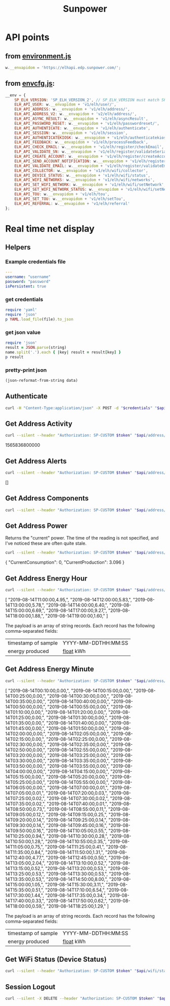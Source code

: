 #+TITLE: Sunpower
#+DESCRIPTION: Unofficial tests of apparent Sunpower API

[[https://codeclimate.com/github/jeffkowalski/sunpower/badges/gpa.svg]]

* API points
** from [[https://monitor.us.sunpower.com/v08122019100840/environment.js][environment.js]]
#+BEGIN_SRC javascript
w.__envapidom = 'https://elhapi.edp.sunpower.com/';
#+END_SRC

** from [[https://monitor.us.sunpower.com/v10162019041847/envcfg.js][envcfg.js]]:
#+BEGIN_SRC javascript
__env = {
    SP_ELH_VERSION: 'SP_ELH_VERSION_2', // SP_ELH_VERSION must match SP_ELH_VERSION lambda variable in ElhApi cloudformation
    ELH_API_USER: w.__envapidom + 'v1/elh/user/',
    ELH_API_ADDRESS: w.__envapidom + 'v1/elh/address/',
    ELH_API_ADDRESS_V2: w.__envapidom + 'v2/elh/address/',
    ELH_API_ASYNC_RESULT: w.__envapidom + 'v1/elh/asyncResult',
    ELH_API_PASSWORD_RESET: w.__envapidom + 'v1/elh/passwordreset/',
    ELH_API_AUTHENTICATE: w.__envapidom + 'v1/elh/authenticate',
    ELH_API_SESSION: w.__envapidom + 'v1/elh/session',
    ELH_API_AUTHENTICATEKIOSK: w.__envapidom + 'v1/elh/authenticatekiosk',
    ELH_API_FEEDBACK: w.__envapidom + 'v1/elh/processFeedback',
    ELH_API_CHECK_EMAIL: w.__envapidom + 'v1/elh/register/checkEmail',
    ELP_API_VALIDATE_SN: w.__envapidom + 'v1/elh/register/validateSerial/',
    ELH_API_CREATE_ACCOUNT: w.__envapidom + 'v1/elh/register/createAccount',
    ELH_API_SEND_ACCOUNT_NOTIFICATION: w.__envapidom + 'v1/elh/register/sendAccountNotification',
    ELH_API_VALIDATE_EMAIL: w.__envapidom + 'v1/elh/register/validateEmail',
    ELH_API_COLLECTOR: w.__envapidom + 'v1/elh/wifi/collector',
    ELH_API_DEVICE_STATUS: w.__envapidom + 'v1/elh/wifi/status',
    ELH_API_WIFI_NETWORKS: w.__envapidom + 'v1/elh/wifi/networks',
    ELH_API_SET_WIFI_NETWORK: w.__envapidom + 'v1/elh/wifi/setNetwork',
    ELH_API_SET_WIFI_NETWORK_STATUS: w.__envapidom + 'v1/elh/wifi/setNetwork/status',
    ELH_API_TOU: w.__envapidom + 'v1/elh/tou',
    ELH_API_SET_TOU: w.__envapidom + 'v1/elh/setTou',
    ELH_API_REFERRAL: w.__envapidom + 'v1/elh/referral'
};
#+END_SRC

* Real time net display
** Helpers
*** Example credentials file
#+BEGIN_SRC yaml
---
username: "username"
password: "password"
isPersistent: true
#+END_SRC

*** get credentials
#+NAME: get-credentials
#+BEGIN_SRC ruby :results raw silent :var file="/home/jeff/.credentials/sunpower.yaml"
require 'yaml'
require 'json'
p YAML.load_file(file).to_json
#+END_SRC

*** get json value
#+NAME: get-json-value
#+BEGIN_SRC ruby :results raw silent :var string="" :var name=""
require 'json'
result = JSON.parse(string)
name.split('.').each { |key| result = result[key] }
p result
#+END_SRC

*** pretty-print json
#+NAME: jq
#+BEGIN_SRC emacs-lisp :var data=""
(json-reformat-from-string data)
#+END_SRC

** Authenticate
#+NAME: Authenticate
#+BEGIN_SRC bash  :results raw replace drawer :var credentials=get-credentials(file="/home/jeff/.credentials/sunpower.yaml") :var api="https://elhapi.edp.sunpower.com/v1/elh"
curl -H "Content-Type:application/json" -X POST -d "$credentials" "$api/authenticate"
#+END_SRC

#+RESULTS: Authenticate

** Get Address Activity
#+NAME: AddressActivity
#+BEGIN_SRC sh :results raw replace drawer :var token=get-json-value(string=Authenticate,name="tokenID") :var address=get-json-value(string=Authenticate,name="addressId") :var api="https://elhapi.edp.sunpower.com/v1/elh" :post jq(data=*this*)
curl --silent --header "Authorization: SP-CUSTOM $token" "$api/address/$address/activity?async=false"
#+END_SRC

#+RESULTS: AddressActivity
:results:
1565836800000
:end:

** Get Address Alerts
#+NAME: Alerts
#+BEGIN_SRC sh :results raw replace drawer :var token=get-json-value(string=Authenticate,name="tokenID") :var address=get-json-value(string=Authenticate,name="addressId") :var api="https://elhapi.edp.sunpower.com/v1/elh" :post jq(data=*this*)
curl --silent --header "Authorization: SP-CUSTOM $token" "$api/address/$address/alerts?async=false"
#+END_SRC

#+RESULTS: Alerts
:results:
[]
:end:

** Get Address Components
#+NAME: Components
#+BEGIN_SRC sh :results raw replace drawer :var token=get-json-value(string=Authenticate,name="tokenID") :var address=get-json-value(string=Authenticate,name="addressId") :var api="https://elhapi.edp.sunpower.com/v1/elh" :post jq(data=*this*)
curl --silent --header "Authorization: SP-CUSTOM $token" "$api/address/$address/components"
#+END_SRC

#+RESULTS: Components

** Get Address Power
Returns the "current" power.  The time of the reading is not specified, and I've noticed these are often quite stale.

#+NAME: AddressPower
#+BEGIN_SRC sh :results raw replace drawer :var token=get-json-value(string=Authenticate,name="tokenID") :var address=get-json-value(string=Authenticate,name="addressId") :var api="https://elhapi.edp.sunpower.com/v1/elh" :post jq(data=*this*)
curl --silent --header "Authorization: SP-CUSTOM $token" "$api/address/$address/power?async=false"
#+END_SRC

#+RESULTS: AddressPower
:results:
{
    "CurrentConsumption": 0,
    "CurrentProduction": 3.096
}
:end:

** Get Address Energy Hour
#+NAME: AddressEnergyHour
#+BEGIN_SRC sh :results raw replace drawer :var token=get-json-value(string=Authenticate,name="tokenID") :var address=get-json-value(string=Authenticate,name="addressId") :var api="https://elhapi.edp.sunpower.com/v1/elh" :post jq(data=*this*)
curl --silent --header "Authorization: SP-CUSTOM $token" "$api/address/$address/energy/hour?async=false&startepm=1565805600000"
#+END_SRC

#+RESULTS: AddressEnergyHour
:results:
[
    "2019-08-14T11:00:00,4.95,",
    "2019-08-14T12:00:00,5.83,",
    "2019-08-14T13:00:00,5.78,",
    "2019-08-14T14:00:00,6.40,",
    "2019-08-14T15:00:00,6.69,",
    "2019-08-14T17:00:00,9.27,",
    "2019-08-14T18:00:00,1.88,",
    "2019-08-14T19:00:00,1.60,"
]
:end:


The payload is an array of string records.
Each record has the following comma-separated fields:
| timestamp of sample | YYYY-MM-DDTHH:MM:SS |
| energy produced     | _float_ kWh         |

** Get Address Energy Minute
#+NAME: AddressEnergyMinute
#+BEGIN_SRC sh :results raw replace drawer :var token=get-json-value(string=Authenticate,name="tokenID") :var address=get-json-value(string=Authenticate,name="addressId") :var api="https://elhapi.edp.sunpower.com/v1/elh" :post jq(data=*this*)
curl --silent --header "Authorization: SP-CUSTOM $token" "$api/address/$address/energy/minute?endepm=1565827200000&startepm=1565740800000"
#+END_SRC

#+RESULTS: AddressEnergyMinute
:results:
[
    "2019-08-14T00:10:00,0.00,",
    "2019-08-14T00:15:00,0.00,",
    "2019-08-14T00:25:00,0.00,",
    "2019-08-14T00:30:00,0.00,",
    "2019-08-14T00:35:00,0.00,",
    "2019-08-14T00:40:00,0.00,",
    "2019-08-14T00:50:00,0.00,",
    "2019-08-14T00:55:00,0.00,",
    "2019-08-14T01:10:00,0.00,",
    "2019-08-14T01:20:00,0.00,",
    "2019-08-14T01:25:00,0.00,",
    "2019-08-14T01:30:00,0.00,",
    "2019-08-14T01:35:00,0.00,",
    "2019-08-14T01:40:00,0.00,",
    "2019-08-14T01:45:00,0.00,",
    "2019-08-14T01:50:00,0.00,",
    "2019-08-14T02:00:00,0.00,",
    "2019-08-14T02:05:00,0.00,",
    "2019-08-14T02:15:00,0.00,",
    "2019-08-14T02:25:00,0.00,",
    "2019-08-14T02:30:00,0.00,",
    "2019-08-14T02:35:00,0.00,",
    "2019-08-14T02:50:00,0.00,",
    "2019-08-14T02:55:00,0.00,",
    "2019-08-14T03:20:00,0.00,",
    "2019-08-14T03:25:00,0.00,",
    "2019-08-14T03:30:00,0.00,",
    "2019-08-14T03:35:00,0.00,",
    "2019-08-14T03:50:00,0.00,",
    "2019-08-14T03:55:00,0.00,",
    "2019-08-14T04:00:00,0.00,",
    "2019-08-14T04:15:00,0.00,",
    "2019-08-14T05:15:00,0.00,",
    "2019-08-14T05:20:00,0.00,",
    "2019-08-14T05:25:00,0.00,",
    "2019-08-14T05:55:00,0.00,",
    "2019-08-14T06:05:00,0.00,",
    "2019-08-14T07:00:00,0.01,",
    "2019-08-14T07:05:00,0.01,",
    "2019-08-14T07:20:00,0.03,",
    "2019-08-14T07:25:00,0.02,",
    "2019-08-14T07:30:00,0.02,",
    "2019-08-14T07:35:00,0.02,",
    "2019-08-14T07:40:00,0.01,",
    "2019-08-14T08:50:00,0.73,",
    "2019-08-14T08:55:00,0.11,",
    "2019-08-14T09:05:00,0.12,",
    "2019-08-14T09:15:00,0.25,",
    "2019-08-14T09:20:00,0.14,",
    "2019-08-14T09:25:00,0.14,",
    "2019-08-14T09:30:00,0.14,",
    "2019-08-14T09:45:00,0.16,",
    "2019-08-14T09:50:00,0.16,",
    "2019-08-14T10:05:00,0.55,",
    "2019-08-14T10:25:00,0.94,",
    "2019-08-14T10:30:00,0.28,",
    "2019-08-14T10:50:00,1.28,",
    "2019-08-14T10:55:00,0.35,",
    "2019-08-14T11:05:00,0.75,",
    "2019-08-14T11:25:00,0.41,",
    "2019-08-14T11:35:00,0.84,",
    "2019-08-14T11:50:00,1.31,",
    "2019-08-14T12:40:00,4.77,",
    "2019-08-14T12:45:00,0.50,",
    "2019-08-14T13:05:00,2.04,",
    "2019-08-14T13:10:00,0.52,",
    "2019-08-14T13:15:00,0.52,",
    "2019-08-14T13:20:00,0.53,",
    "2019-08-14T13:25:00,0.53,",
    "2019-08-14T13:30:00,0.53,",
    "2019-08-14T13:35:00,0.53,",
    "2019-08-14T14:50:00,8.00,",
    "2019-08-14T15:00:00,1.05,",
    "2019-08-14T15:30:00,3.11,",
    "2019-08-14T15:35:00,0.51,",
    "2019-08-14T17:10:00,6.54,",
    "2019-08-14T17:30:00,1.44,",
    "2019-08-14T17:35:00,0.34,",
    "2019-08-14T17:40:00,0.33,",
    "2019-08-14T17:50:00,0.62,",
    "2019-08-14T18:00:00,0.59,",
    "2019-08-14T18:25:00,1.29,"
]
:end:

The payload is an array of string records.
Each record has the following comma-separated fields:
| timestamp of sample | YYYY-MM-DDTHH:MM:SS |
| energy produced     | _float_ kWh         |

** Get WiFi Status (Device Status)
#+NAME: WiFiStatus
#+BEGIN_SRC sh :results raw replace drawer :var token=get-json-value(string=Authenticate,name="tokenID") :var address=get-json-value(string=Authenticate,name="addressId") :var api="https://elhapi.edp.sunpower.com/v1/elh" :post jq(data=*this*)
curl --silent --header "Authorization: SP-CUSTOM $token" "$api/wifi/status?cacheBreaker=1565824273640&serialNumber=ZT163185000441C1876"
#+END_SRC

#+RESULTS: WiFiStatus
** Session Logout
#+NAME: SessionLogout
#+BEGIN_SRC sh :results raw replace drawer :var token=get-json-value(string=Authenticate,name="tokenID") :var api="https://elhapi.edp.sunpower.com/v1/elh"
curl --silent -X DELETE --header "Authorization: SP-CUSTOM $token" "$api/session"
#+END_SRC

#+RESULTS: SessionLogout
:results:
:end:
